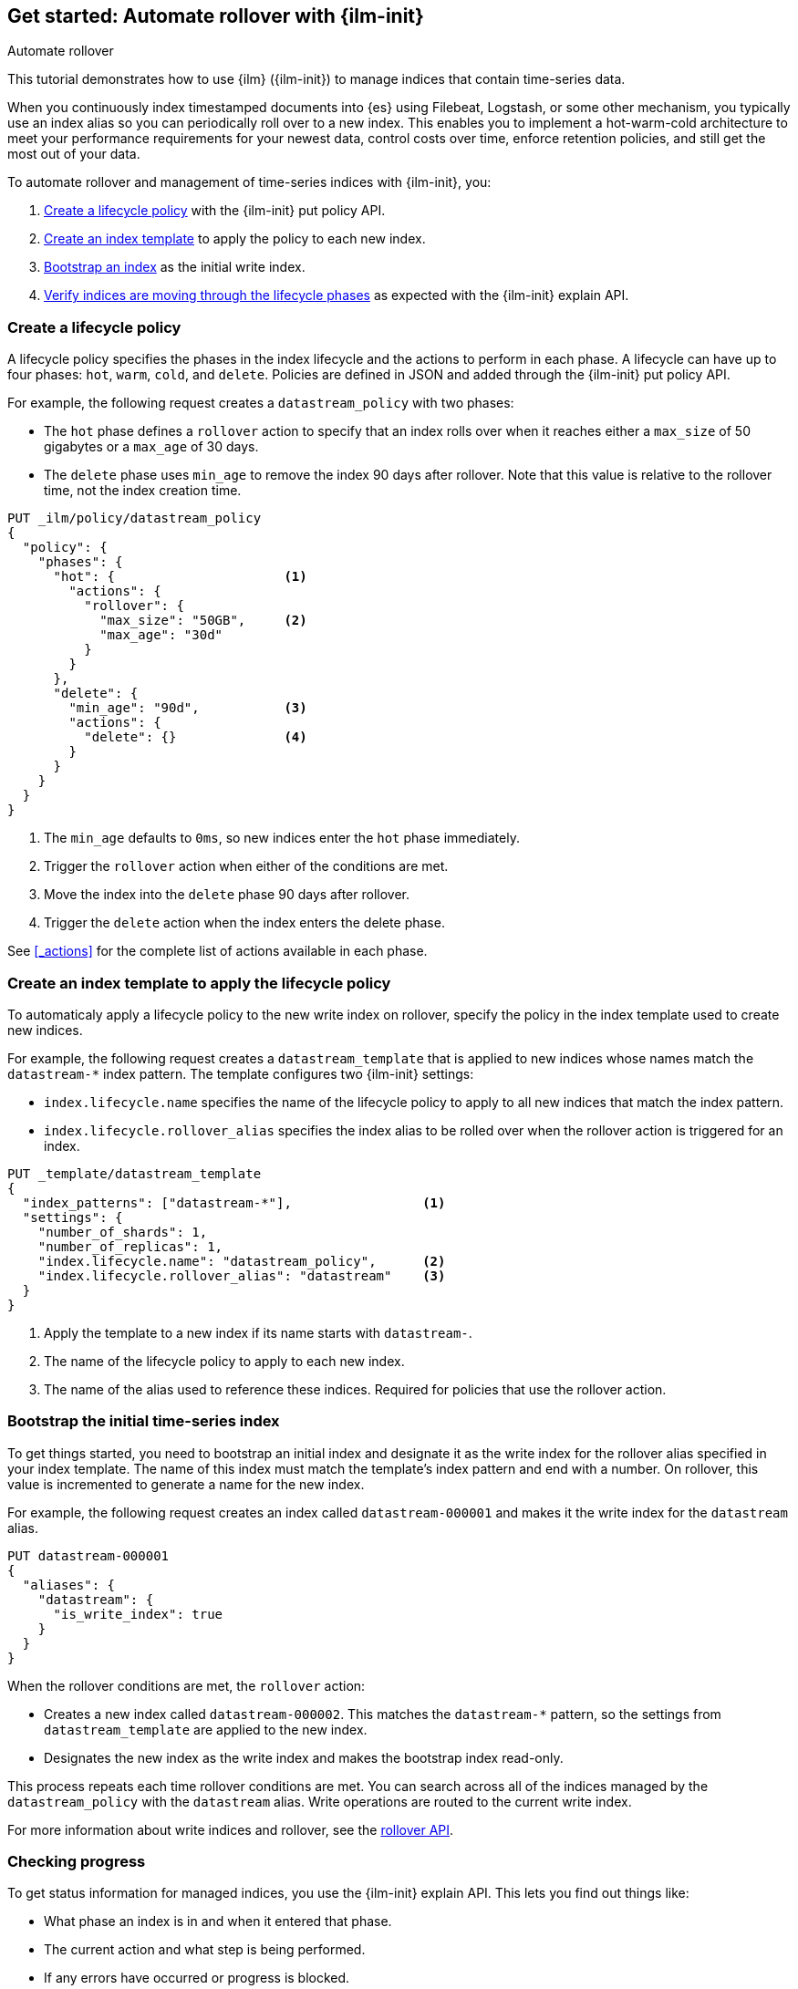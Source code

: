 [role="xpack"]
[testenv="basic"]

[[getting-started-index-lifecycle-management]]
== Get started: Automate rollover with {ilm-init}

++++
<titleabbrev>Automate rollover</titleabbrev>
++++

This tutorial demonstrates how to use {ilm} ({ilm-init}) 
to manage indices that contain time-series data. 

When you continuously index timestamped documents into {es} using 
Filebeat, Logstash, or some other mechanism, 
you typically use an index alias so you can periodically roll over to a new index.
This enables you to implement a hot-warm-cold architecture to meet your performance
requirements for your newest data, control costs over time, enforce retention policies,
and still get the most out of your data.

To automate rollover and management of time-series indices with {ilm-init}, you:

. <<ilm-gs-create-policy, Create a lifecycle policy>> with the {ilm-init} put policy API.  
. <<ilm-gs-apply-policy, Create an index template>> to apply the policy to each new index.
. <<ilm-gs-bootstrap, Bootstrap an index>> as the initial write index.
. <<ilm-gs-check-progress, Verify indices are moving through the lifecycle phases>> 
as expected with the {ilm-init} explain API. 

[float]
[[ilm-gs-create-policy]]
=== Create a lifecycle policy

A lifecycle policy specifies the phases in the index lifecycle
and the actions to perform in each phase. A lifecycle can have up to four phases:
`hot`, `warm`, `cold`, and `delete`. Policies are defined in JSON 
and added through the {ilm-init} put policy API. 

For example, the following request creates a `datastream_policy` with two phases:
 
* The `hot` phase defines a `rollover` action to specify that an index rolls over when it 
reaches either a `max_size` of 50 gigabytes or a `max_age` of 30 days.
* The `delete` phase uses `min_age` to remove the index 90 days after rollover.
Note that this value is relative to the rollover time, not the index creation time. 

[source,console]
------------------------
PUT _ilm/policy/datastream_policy 
{
  "policy": {                       
    "phases": {
      "hot": {                      <1>
        "actions": {
          "rollover": {             
            "max_size": "50GB",     <2>
            "max_age": "30d"
          }
        }
      },
      "delete": {
        "min_age": "90d",           <3>
        "actions": {
          "delete": {}              <4>
        }
      }
    }
  }
}
------------------------
<1> The `min_age` defaults to `0ms`, so new indices enter the `hot` phase immediately. 
<2> Trigger the `rollover` action when either of the conditions are met.
<3> Move the index into the `delete` phase 90 days after rollover.
<4> Trigger the `delete` action when the index enters the delete phase.

See <<_actions>> for the complete list of actions available in each phase.

[float]
[[ilm-gs-apply-policy]]
=== Create an index template to apply the lifecycle policy

To automaticaly apply a lifecycle policy to the new write index on rollover, 
specify the policy in the index template used to create new indices.

For example, the following request creates a `datastream_template` that is applied to new indices
whose names match the `datastream-*` index pattern. 
The template configures two {ilm-init} settings:

* `index.lifecycle.name` specifies the name of the lifecycle policy to apply to all new indices that match 
the index pattern.  
* `index.lifecycle.rollover_alias` specifies the index alias to be rolled over 
when the rollover action is triggered for an index.

[source,console]
-----------------------
PUT _template/datastream_template
{
  "index_patterns": ["datastream-*"],                 <1>
  "settings": {
    "number_of_shards": 1,
    "number_of_replicas": 1,
    "index.lifecycle.name": "datastream_policy",      <2>
    "index.lifecycle.rollover_alias": "datastream"    <3>
  }
}
-----------------------
// TEST[continued]

<1> Apply the template to a new index if its name starts with `datastream-`. 
<2> The name of the lifecycle policy to apply to each new index.
<3> The name of the alias used to reference these indices. 
Required for policies that use the rollover action.

//////////////////////////

[source,console]
--------------------------------------------------
DELETE /_template/datastream_template
--------------------------------------------------
// TEST[continued]

//////////////////////////

[float]
[[ilm-gs-bootstrap]]
=== Bootstrap the initial time-series index

To get things started, you need to bootstrap an initial index and 
designate it as the write index for the rollover alias specified in your index template. 
The name of this index must match the template's index pattern and end with a number. 
On rollover, this value is incremented to generate a name for the new index. 

For example, the following request creates an index called `datastream-000001` 
and makes it the write index for the `datastream` alias.

[source,console]
-----------------------
PUT datastream-000001
{
  "aliases": {
    "datastream": {
      "is_write_index": true
    }
  }
}
-----------------------
// TEST[continued]

When the rollover conditions are met, the `rollover` action:

* Creates a new index called `datastream-000002`. 
This matches the `datastream-*` pattern, so the settings from `datastream_template` are applied to the new index.
* Designates the new index as the write index and makes the bootstrap index read-only.

This process repeats each time rollover conditions are met. 
You can search across all of the indices managed by the `datastream_policy` with the `datastream` alias. 
Write operations are routed to the current write index. 

For more information about write indices and rollover, see the <<rollover-index-api-desc, rollover API>>.

[float]
[[ilm-gs-check-progress]]
=== Checking progress

To get status information for managed indices, you use the {ilm-init} explain API. 
This lets you find out things like:

* What phase an index is in and when it entered that phase.
* The current action and what step is being performed.
* If any errors have occurred or progress is blocked.

For example, the following request gets information about the `datastream` indices: 

[source,console]
--------------------------------------------------
GET datastream-*/_ilm/explain
--------------------------------------------------
// TEST[continued]

The response below shows that the bootstrap index is waiting in the `hot` phase's `rollover` action.
It will remain in this state and {ilm-init} will continue to call `attempt-rollover` 
until the rollover conditions are met. 

[[36818c6d9f434d387819c30bd9addb14]]
[source,console-result]
--------------------------------------------------
{
  "indices": {
    "datastream-000001": {
      "index": "datastream-000001",
      "managed": true,                           
      "policy": "datastream_policy",             <1>
      "lifecycle_date_millis": 1538475653281,
      "age": "30s",                              <2>
      "phase": "hot",                            
      "phase_time_millis": 1538475653317,
      "action": "rollover",                      
      "action_time_millis": 1538475653317,
      "step": "attempt-rollover",                <3>
      "step_time_millis": 1538475653317,
      "phase_execution": {
        "policy": "datastream_policy",
        "phase_definition": {                    <4>
          "min_age": "0ms",
          "actions": {
            "rollover": {
              "max_size": "50gb",
              "max_age": "30d"
            }
          }
        },
        "version": 1,                            
        "modified_date_in_millis": 1539609701576
      }
    }
  }
}
--------------------------------------------------
// TESTRESPONSE[skip:no way to know if we will get this response immediately]

<1> The policy used to manage the index 
<2> The age of the index
<3> The step {ilm-init} is performing on the index
<4> The definition of the current phase (the `hot` phase)

See the <<index-lifecycle-management-api,ILM APIs>> for more information.
